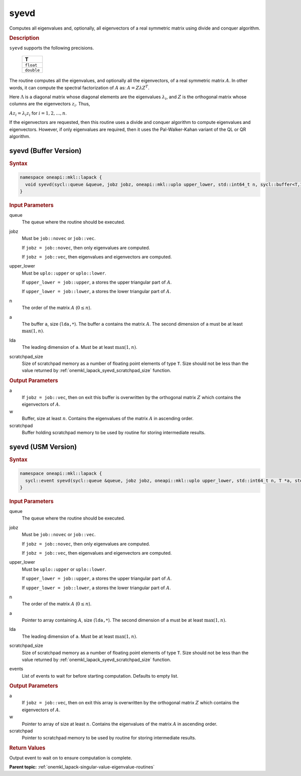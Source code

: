 .. SPDX-FileCopyrightText: 2019-2020 Intel Corporation
..
.. SPDX-License-Identifier: CC-BY-4.0

.. _onemkl_lapack_syevd:

syevd
=====

Computes all eigenvalues and, optionally, all eigenvectors of a real
symmetric matrix using divide and conquer algorithm.

.. container:: section

  .. rubric:: Description
      
``syevd`` supports the following precisions.

    .. list-table:: 
       :header-rows: 1

       * -  T 
       * -  ``float`` 
       * -  ``double`` 

The routine computes all the eigenvalues, and optionally all the
eigenvectors, of a real symmetric matrix :math:`A`. In other words, it
can compute the spectral factorization of :math:`A` as: :math:`A = Z\lambda Z^T`.

Here :math:`\Lambda` is a diagonal matrix whose diagonal elements are the
eigenvalues :math:`\lambda_i`, and :math:`Z` is the orthogonal matrix whose
columns are the eigenvectors :math:`z_{i}`. Thus,

:math:`A z_i = \lambda_i z_i` for :math:`i = 1, 2, ..., n`.

If the eigenvectors are requested, then this routine uses a divide
and conquer algorithm to compute eigenvalues and eigenvectors.
However, if only eigenvalues are required, then it uses the
Pal-Walker-Kahan variant of the QL or QR algorithm.

syevd (Buffer Version)
----------------------

.. container:: section

  .. rubric:: Syntax

.. code-block:: cpp

    namespace oneapi::mkl::lapack {
      void syevd(sycl::queue &queue, jobz jobz, oneapi::mkl::uplo upper_lower, std::int64_t n, sycl::buffer<T,1> &a, std::int64_t lda, sycl::buffer<T,1> &w, sycl::buffer<T,1> &scratchpad, std::int64_t scratchpad_size)
    }

.. container:: section

  .. rubric:: Input Parameters
      
queue
   The queue where the routine should be executed.

jobz
   Must be ``job::novec`` or ``job::vec``.

   If ``jobz = job::novec``, then only eigenvalues are computed.

   If ``jobz = job::vec``, then eigenvalues and eigenvectors are
   computed.

upper_lower
   Must be ``uplo::upper`` or ``uplo::lower``.

   If ``upper_lower = job::upper``, a stores the upper triangular
   part of :math:`A`.

   If ``upper_lower = job::lower``, a stores the lower triangular
   part of :math:`A`.

n
   The order of the matrix :math:`A` (:math:`0 \le n`).

a
   The buffer ``a``, size (``lda,*``). The buffer ``a`` contains the matrix
   :math:`A`. The second dimension of ``a`` must be at least :math:`\max(1, n)`.

lda
   The leading dimension of ``a``. Must be at least :math:`\max(1,n)`.

scratchpad_size
   Size of scratchpad memory as a number of floating point elements of type ``T``.
   Size should not be less than the value returned by :ref:`onemkl_lapack_syevd_scratchpad_size` function.

.. container:: section

  .. rubric:: Output Parameters
      
a
   If ``jobz = job::vec``, then on exit this buffer is overwritten by
   the orthogonal matrix :math:`Z` which contains the eigenvectors of
   :math:`A`.

w
   Buffer, size at least :math:`n`. Contains the eigenvalues
   of the matrix :math:`A` in ascending order.

scratchpad
   Buffer holding scratchpad memory to be used by routine for storing intermediate results.

syevd (USM Version)
----------------------

.. container:: section

  .. rubric:: Syntax
         
.. code-block:: cpp

    namespace oneapi::mkl::lapack {
      sycl::event syevd(sycl::queue &queue, jobz jobz, oneapi::mkl::uplo upper_lower, std::int64_t n, T *a, std::int64_t lda, T *w, T *scratchpad, std::int64_t scratchpad_size, const sycl::vector_class<sycl::event> &events = {})
    }

.. container:: section

  .. rubric:: Input Parameters

queue
   The queue where the routine should be executed.

jobz
   Must be ``job::novec`` or ``job::vec``.

   If ``jobz = job::novec``, then only eigenvalues are computed.

   If ``jobz = job::vec``, then eigenvalues and eigenvectors are
   computed.

upper_lower
   Must be ``uplo::upper`` or ``uplo::lower``.

   If ``upper_lower = job::upper``, a stores the upper triangular
   part of :math:`A`.

   If ``upper_lower = job::lower``, a stores the lower triangular
   part of :math:`A`.

n
   The order of the matrix :math:`A` (:math:`0 \le n`).

a
   Pointer to array containing :math:`A`, size (``lda,*``).
   The second dimension of ``a`` must be at least :math:`\max(1, n)`.

lda
   The leading dimension of ``a``. Must be at least :math:`\max(1,n)`.

scratchpad_size
   Size of scratchpad memory as a number of floating point elements of type ``T``.
   Size should not be less than the value returned by :ref:`onemkl_lapack_syevd_scratchpad_size` function.

events
   List of events to wait for before starting computation. Defaults to empty list.

.. container:: section

  .. rubric:: Output Parameters

a
   If ``jobz = job::vec``, then on exit this array is overwritten by
   the orthogonal matrix :math:`Z` which contains the eigenvectors of
   :math:`A`.

w
   Pointer to array of size at least :math:`n`. Contains the eigenvalues
   of the matrix :math:`A` in ascending order.

scratchpad
   Pointer to scratchpad memory to be used by routine for storing intermediate results.

.. container:: section

  .. rubric:: Return Values
         
Output event to wait on to ensure computation is complete.

**Parent topic:** :ref:`onemkl_lapack-singular-value-eigenvalue-routines`


